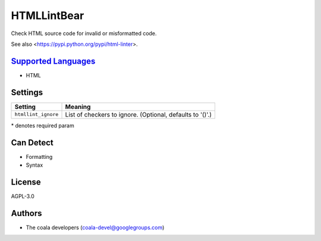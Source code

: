 **HTMLLintBear**
================

Check HTML source code for invalid or misformatted code.

See also <https://pypi.python.org/pypi/html-linter>.

`Supported Languages <../README.rst>`_
-----

* HTML

Settings
--------

+----------------------+-----------------------------------------------------------+
| Setting              |  Meaning                                                  |
+======================+===========================================================+
|                      |                                                           |
| ``htmllint_ignore``  | List of checkers to ignore. (Optional, defaults to '()'.) +
|                      |                                                           |
+----------------------+-----------------------------------------------------------+

\* denotes required param

Can Detect
----------

* Formatting
* Syntax

License
-------

AGPL-3.0

Authors
-------

* The coala developers (coala-devel@googlegroups.com)
